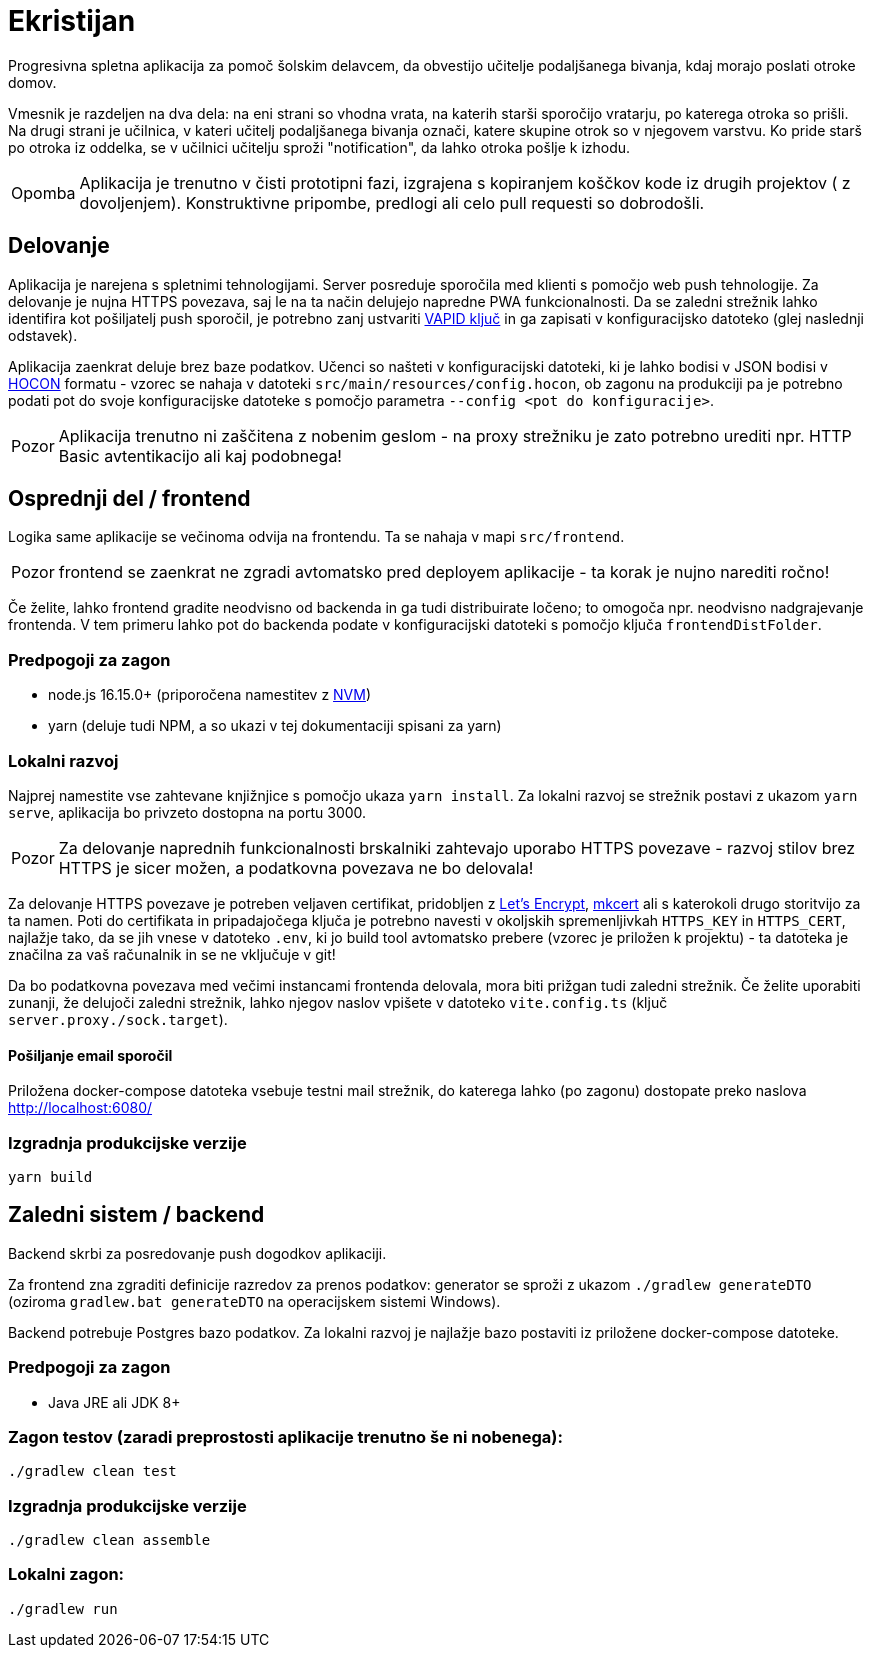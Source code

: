 :warning-caption: Pozor
:note-caption: Opomba

= Ekristijan

Progresivna spletna aplikacija za pomoč šolskim delavcem, da obvestijo učitelje podaljšanega bivanja, kdaj morajo
poslati otroke domov.

Vmesnik je razdeljen na dva dela: na eni strani so vhodna vrata, na katerih starši sporočijo vratarju, po katerega otroka so prišli.
Na drugi strani je učilnica, v kateri učitelj podaljšanega bivanja označi, katere skupine otrok so v njegovem varstvu.
Ko pride starš po otroka iz oddelka, se v učilnici učitelju sproži "notification", da lahko otroka pošlje k izhodu.

NOTE: Aplikacija je trenutno v čisti prototipni fazi, izgrajena s kopiranjem koščkov kode iz drugih projektov ( z dovoljenjem). Konstruktivne pripombe, predlogi ali celo pull requesti so dobrodošli.

== Delovanje

Aplikacija je narejena s spletnimi tehnologijami. Server posreduje sporočila med klienti s pomočjo web push tehnologije. Za delovanje je nujna HTTPS povezava, saj le na ta način delujejo napredne PWA funkcionalnosti. Da se zaledni strežnik lahko identifira kot pošiljatelj push sporočil, je potrebno zanj ustvariti https://vapidkeys.com/[VAPID ključ] in ga zapisati v konfiguracijsko datoteko (glej naslednji odstavek).

Aplikacija zaenkrat deluje brez baze podatkov. Učenci so našteti v konfiguracijski datoteki, ki je lahko
bodisi v JSON bodisi v https://github.com/lightbend/config/blob/main/HOCON.md[HOCON] formatu - vzorec se nahaja v datoteki `src/main/resources/config.hocon`, ob zagonu na produkciji pa je potrebno podati pot do svoje konfiguracijske datoteke s pomočjo parametra `--config <pot do konfiguracije>`.

WARNING: Aplikacija trenutno ni zaščitena z nobenim geslom - na proxy strežniku je zato potrebno urediti npr. HTTP Basic avtentikacijo ali kaj podobnega!

== Osprednji del / frontend

Logika same aplikacije se večinoma odvija na frontendu. Ta se nahaja v mapi `src/frontend`.

WARNING: frontend se zaenkrat ne zgradi avtomatsko pred deployem aplikacije - ta korak je nujno narediti ročno!

Če želite, lahko frontend gradite neodvisno od backenda in ga tudi distribuirate ločeno; to omogoča npr. neodvisno nadgrajevanje frontenda. V tem primeru lahko
pot do backenda podate v konfiguracijski datoteki s pomočjo ključa `frontendDistFolder`.

=== Predpogoji za zagon
 * node.js 16.15.0+ (priporočena namestitev z https://github.com/nvm-sh/nvm[NVM])
 * yarn (deluje tudi NPM, a so ukazi v tej dokumentaciji spisani za yarn)

=== Lokalni razvoj
Najprej namestite vse zahtevane knjižnjice s pomočjo ukaza `yarn install`. Za lokalni razvoj se strežnik postavi z ukazom `yarn serve`, aplikacija bo privzeto dostopna na portu 3000.

WARNING: Za delovanje naprednih funkcionalnosti brskalniki zahtevajo uporabo HTTPS povezave - razvoj stilov brez HTTPS je sicer možen, a podatkovna povezava ne bo delovala!

Za delovanje HTTPS povezave je potreben veljaven certifikat, pridobljen z https://letsencrypt.org/[Let's Encrypt], https://github.com/FiloSottile/mkcert[mkcert] ali s katerokoli drugo storitvijo za ta namen. Poti do certifikata in pripadajočega ključa je potrebno navesti v okoljskih spremenljivkah `HTTPS_KEY` in `HTTPS_CERT`, najlažje tako, da se jih vnese v datoteko `.env`, ki jo build tool avtomatsko prebere (vzorec je priložen k projektu) - ta datoteka je značilna za vaš računalnik in se ne vključuje v git!

Da bo podatkovna povezava med večimi instancami frontenda delovala, mora biti prižgan tudi zaledni strežnik. Če želite uporabiti zunanji, že delujoči zaledni strežnik, lahko njegov naslov vpišete v datoteko `vite.config.ts` (ključ `server.proxy./sock.target`).

==== Pošiljanje email sporočil

Priložena docker-compose datoteka vsebuje testni mail strežnik, do katerega lahko (po zagonu) dostopate preko naslova http://localhost:6080/



=== Izgradnja produkcijske verzije

```
yarn build
```

== Zaledni sistem / backend

Backend skrbi za posredovanje push dogodkov aplikaciji.

Za frontend zna zgraditi definicije razredov za prenos podatkov: generator se sproži z ukazom `./gradlew generateDTO` (oziroma `gradlew.bat generateDTO` na operacijskem sistemi Windows).

Backend potrebuje Postgres bazo podatkov. Za lokalni razvoj je najlažje bazo postaviti iz priložene docker-compose datoteke.

=== Predpogoji za zagon
 * Java JRE ali JDK 8+

=== Zagon testov (zaradi preprostosti aplikacije trenutno še ni nobenega):
```
./gradlew clean test
```

=== Izgradnja produkcijske verzije
```
./gradlew clean assemble
```

=== Lokalni zagon:
```
./gradlew run
```